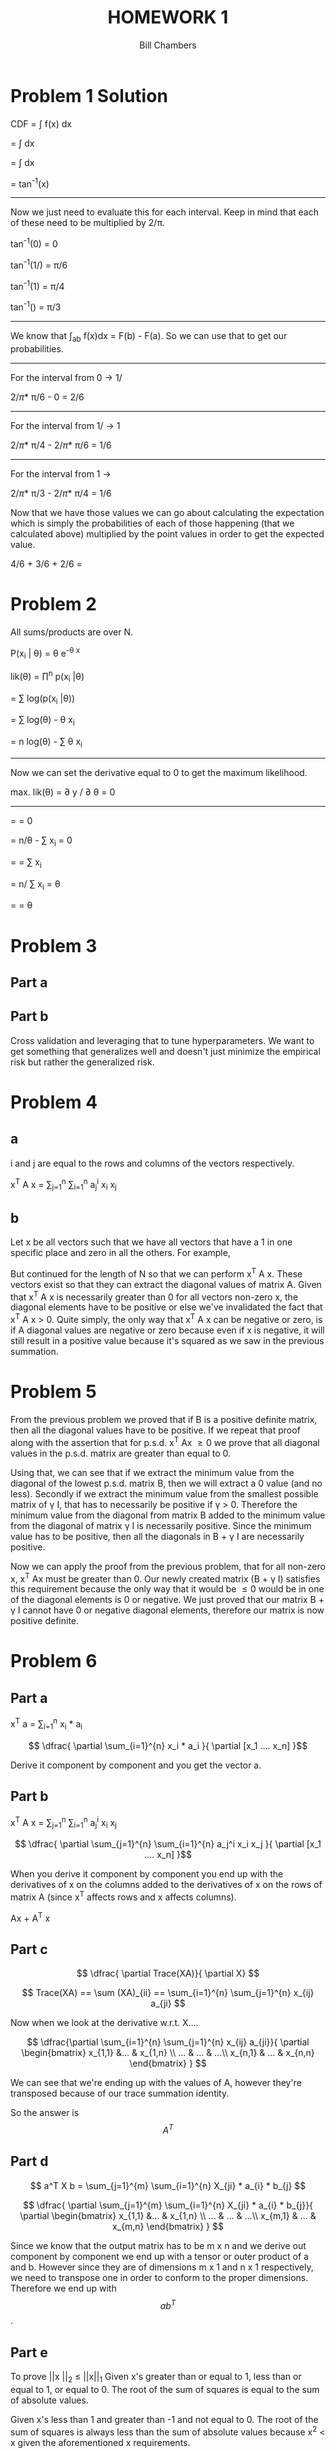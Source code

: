 #+TITLE: HOMEWORK 1
#+AUTHOR: Bill Chambers
#+LATEX_HEADER: \usepackage[margin=1in]{geometry}


* Problem 1 Solution
CDF = \int f(x) dx

= \int \tfrac{2}{\pi(1+x^2)}dx

= \tfrac{2}{\pi}\int \tfrac{2}{1+x^2}dx

= \tfrac{2}{\pi}tan^{-1}(x)

-----

Now we just need to evaluate this for each interval. Keep in mind that each of these need to be multiplied by 2/\pi.

tan^{-1}(0) = 0

tan^{-1}(1/\sqrt{3}) = \pi/6

tan^{-1}(1) = \pi/4

tan^{-1}(\sqrt{3}) = \pi/3

-----

We know that \int_a_b f(x)dx = F(b) - F(a). So we can use that to get our probabilities.

-----

For the interval from 0 -> 1/\sqrt{3}

2/\pi * \pi/6 - 0 = 2/6


-----

For the interval from 1/\sqrt{3} -> 1

2/\pi * \pi/4 - 2/\pi * \pi/6 = 1/6


-----

For the interval from 1 -> \sqrt{3}

2/\pi * \pi/3 - 2/\pi * \pi/4 = 1/6


Now that we have those values we can go about calculating the expectation which is simply the probabilities of each of those happening (that we calculated above) multiplied by the point values in order to get the expected value.

4/6 + 3/6 + 2/6 = \tfrac{13}{6}

* Problem 2

All sums/products are over N.

P(x_i | \theta) = \theta e^{-\theta x}

lik(\theta) = \prod^n p(x_i |\theta)

= \sum log(p(x_i |\theta))

= \sum log(\theta) - \theta x_i

= n log(\theta) - \sum \theta x_i

-----

Now we can set the derivative equal to 0 to get the maximum likelihood.

max. lik(\theta) = \partial y / \partial \theta = 0

-----

= \tfrac{\partial n log(\theta) - \sum \theta x_i}{\partial \theta} = 0

= n/\theta - \sum x_i = 0

= \tfrac{n}{\theta} = \sum x_i

= n/ \sum x_i = \theta

= \tfrac{5}{5.7} = \theta


* Problem 3
** Part a
** Part b
Cross validation and leveraging that to tune hyperparameters. We want to get something that generalizes well and doesn't just minimize the empirical risk but rather the generalized risk.

* Problem 4
** a
i and j are equal to the rows and columns of the vectors respectively.

x^T A x = \sum_{j=1}^{n} \sum_{i=1}^{n} a_j^i x_i x_j


** b

Let x be all vectors such that we have all vectors that have a 1 in one specific place and zero in all the others. For example,

\begin{bmatrix} 1\\ 0\\ 0\end{bmatrix}
\begin{bmatrix} 0\\ 1\\ 0\end{bmatrix}
\begin{bmatrix} 0\\ 0\\ 1\end{bmatrix}

But continued for the length of N so that we can perform x^T A x. These vectors exist so that they can extract the diagonal values of matrix A. Given that x^T A x is necessarily greater than 0 for all vectors non-zero x, the diagonal elements have to be positive or else we've invalidated the fact that x^T A x > 0. Quite simply, the only way that x^T A x can be negative or zero, is if A diagonal values are negative or zero because even if x is negative, it will still result in a positive value because it's squared as we saw in the previous summation.

* Problem 5

From the previous problem we proved that if B is a positive definite matrix, then all the diagonal values have to be positive. If we repeat that proof along with the assertion that for p.s.d. x^T Ax \geq 0 we prove that all diagonal values in the p.s.d. matrix are greater than equal to 0.

Using that, we can see that if we extract the minimum value from the diagonal of the lowest p.s.d. matrix B, then we will extract a 0 value (and no less). Secondly if we extract the minimum value from the smallest possible matrix of \gamma I, that has to necessarily be positive if \gamma > 0. Therefore the minimum value from the diagonal from matrix B added to the minimum value from the diagonal of matrix \gamma I is necessarily positive. Since the minimum value has to be positive, then all the diagonals in B + \gamma I are necessarily positive.

Now we can apply the proof from the previous problem, that for all non-zero x, x^T Ax must be greater than 0. Our newly created matrix (B + \gamma I) satisfies this requirement because the only way that it would be \leq 0 would be in one of the diagonal elements is 0 or negative. We just proved that our matrix B + \gamma I cannot have 0 or negative diagonal elements, therefore our matrix is now positive definite.

* Problem 6
** Part a

x^T a = \sum_{i=1}^{n} x_i * a_i

$$ \dfrac{ \partial \sum_{i=1}^{n} x_i * a_i }{ \partial [x_1 .... x_n] }$$

Derive it component by component and you get the vector a.

** Part b

x^T A x = \sum_{j=1}^{n} \sum_{i=1}^{n} a_j^i x_i x_j

$$ \dfrac{ \partial \sum_{j=1}^{n} \sum_{i=1}^{n} a_j^i x_i x_j }{ \partial [x_1 .... x_n] }$$

When you derive it component by component you end up with the derivatives of x on the columns added to the derivatives of x on the rows of matrix A (since x^T affects rows and x affects columns).

Ax + A^T x

** Part c
$$ \dfrac{ \partial Trace(XA)}{ \partial X} $$

$$ Trace(XA) == \sum (XA)_{ii} == \sum_{i=1}^{n} \sum_{j=1}^{n} x_{ij} a_{ji} $$

Now when we look at the derivative w.r.t. X....

$$ \dfrac{\partial \sum_{i=1}^{n} \sum_{j=1}^{n} x_{ij} a_{ji}}{ \partial \begin{bmatrix}
x_{1,1} &...  & x_{1,n} \\
... & ...  & ...\\
x_{n,1} & ... & x_{n,n}
\end{bmatrix} } $$

We can see that we're ending up with the values of A, however they're transposed because of our trace summation identity.

So the answer is $$A^T$$

** Part d

$$ a^T X b = \sum_{j=1}^{m} \sum_{i=1}^{n} X_{ji} * a_{i} * b_{j} $$

$$ \dfrac{ \partial \sum_{j=1}^{m} \sum_{i=1}^{n} X_{ji} * a_{i} * b_{j}}{ \partial \begin{bmatrix}
x_{1,1} &...  & x_{1,n} \\
... & ...  & ...\\
x_{m,1} & ... & x_{m,n}
\end{bmatrix} } $$

Since we know that the output matrix has to be m x n and we derive out component by component we end up with a tensor or outer product of a and b. However since they are of dimensions m x 1 and n x 1 respectively, we need to transpose one in order to conform to the proper dimensions. Therefore we end up with $$ ab^T $$.

** Part e
To prove ||x ||_2 \leq ||x||_1
Given x's greater than or equal to 1, less than or equal to 1, or equal to 0. The root of the sum of squares is equal to the sum of absolute values.

Given x's less than 1 and greater than -1 and not equal to 0. The root of the sum of squares is always less than the sum of absolute values because x^2 < x given the aforementioned x requirements.

Therefore x is any and all real numbers, any combination will make it so that ||x ||_2 \leq ||x||_1.

-------


* Problem 7
** Part a

R[w] = \Lambda (Xw - y)^2

** Part b
/In this part, X' == X^T, the ' is equal to the transpose./

R[w] = \Lambda (Xw - y)^2

= (Xw - y)^T \Lambda (Xw - y)

= w'X' \Lambda XW - y' \Lambda Xw - y' \Lambda y - w'X' \Lambda y

/we can transpose the last term to get the middle term/

= w'X' \Lambda XW - 2y' \Lambda Xw - y' \Lambda y

-----
Now we can take the derivative w.r.t the weights of the above statement and set it to 0 to minimize the risk.

0 = \tfrac{\partial (w'X' \Lambda XW - 2y' \Lambda Xw - y' \Lambda y)}{\partial w}

0 = \tfrac{ \partial w'X' \Lambda Xw}{\partial w} - 2 \tfrac{\partial y' \Lambda Xw}{\partial w} - \tfrac{ \partial y' \Lambda y}{\partial w}

/remove the last term.../

0 = \tfrac{ \partial w'X' \Lambda Xw}{\partial w} - 2 \tfrac{\partial y' \Lambda Xw}{\partial w}

now set \beta = X' \Lambda X and and \alpha = y' \Lambda X

0 = \tfrac{ \partial w \beta w}{\partial w} - 2 \tfrac{\partial \alpha w}{\partial w}

/from our identities and the previous problem we can derive these easily./

0 = (\beta + \beta^T)w  - 2 \alpha^T

/now we can fill back in the \beta and \alpha/

0 = 2X' \Lambda Xw - 2X' \Lambda y

X' \Lambda y = X' \Lambda Xw

w = (X' \Lambda X)^{-1} X' \Lambda y

** Part c

R[w] = \Lambda (Xw - y)^2 + \gamma w'w

------

Now we just need to add in another term to the end of our derivation.

0 = 2X' \Lambda Xw - 2X' \Lambda y + \tfrac{\partial \gamma w'w}{\partial w}

0 = 2X' \Lambda Xw - 2X' \Lambda y + 2 \gamma w

/remove all 2's/

X' \Lambda y = X' \Lambda Xw + \gamma w

/we can bring in the identity matrix because AI = A/

X' \Lambda y = (X' \Lambda X + \gamma I )w

w = (X' \Lambda X + \gamma I)^{-1} X' \Lambda y

** part d


* Problem 8
** Part a

** Part b
If there is no loss when choosing doubt, the risk minimization that takes place will mean that the lowest risk choice is always doubt - making our algorithm useless. If the doubt cost is greater than the mis-classification cost then our algorithm will always take a guess at classifying the example and will never go with doubt. This is a way of forcing our algorithm to take a guess and what class something should belong to.
